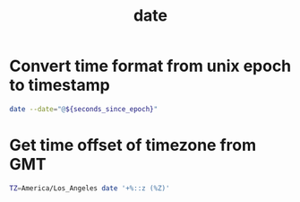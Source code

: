 :PROPERTIES:
:ID:       37d9d29d-5abe-4aab-9da0-baf8e6e6eb6b
:ROAM_REFS: man:date
:END:
#+title: date

* Convert time format from unix epoch to timestamp

#+begin_src sh
date --date="@${seconds_since_epoch}"
#+end_src

#+RESULTS:

* Get time offset of timezone from GMT

#+begin_src sh
TZ=America/Los_Angeles date '+%::z (%Z)'
#+end_src

#+results:
: -08:00:00 (PST)
